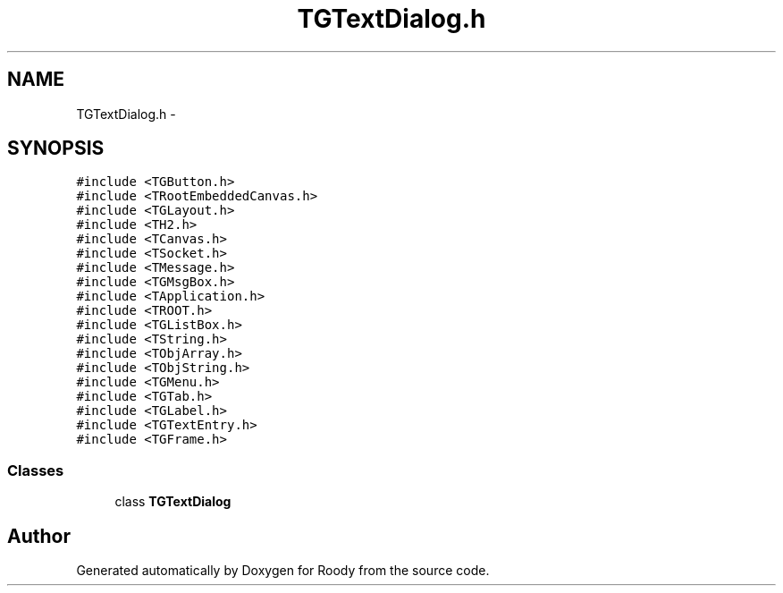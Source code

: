 .TH "TGTextDialog.h" 3 "Thu Apr 26 2012" "Roody" \" -*- nroff -*-
.ad l
.nh
.SH NAME
TGTextDialog.h \- 
.SH SYNOPSIS
.br
.PP
\fC#include <TGButton.h>\fP
.br
\fC#include <TRootEmbeddedCanvas.h>\fP
.br
\fC#include <TGLayout.h>\fP
.br
\fC#include <TH2.h>\fP
.br
\fC#include <TCanvas.h>\fP
.br
\fC#include <TSocket.h>\fP
.br
\fC#include <TMessage.h>\fP
.br
\fC#include <TGMsgBox.h>\fP
.br
\fC#include <TApplication.h>\fP
.br
\fC#include <TROOT.h>\fP
.br
\fC#include <TGListBox.h>\fP
.br
\fC#include <TString.h>\fP
.br
\fC#include <TObjArray.h>\fP
.br
\fC#include <TObjString.h>\fP
.br
\fC#include <TGMenu.h>\fP
.br
\fC#include <TGTab.h>\fP
.br
\fC#include <TGLabel.h>\fP
.br
\fC#include <TGTextEntry.h>\fP
.br
\fC#include <TGFrame.h>\fP
.br

.SS "Classes"

.in +1c
.ti -1c
.RI "class \fBTGTextDialog\fP"
.br
.in -1c
.SH "Author"
.PP 
Generated automatically by Doxygen for Roody from the source code.
